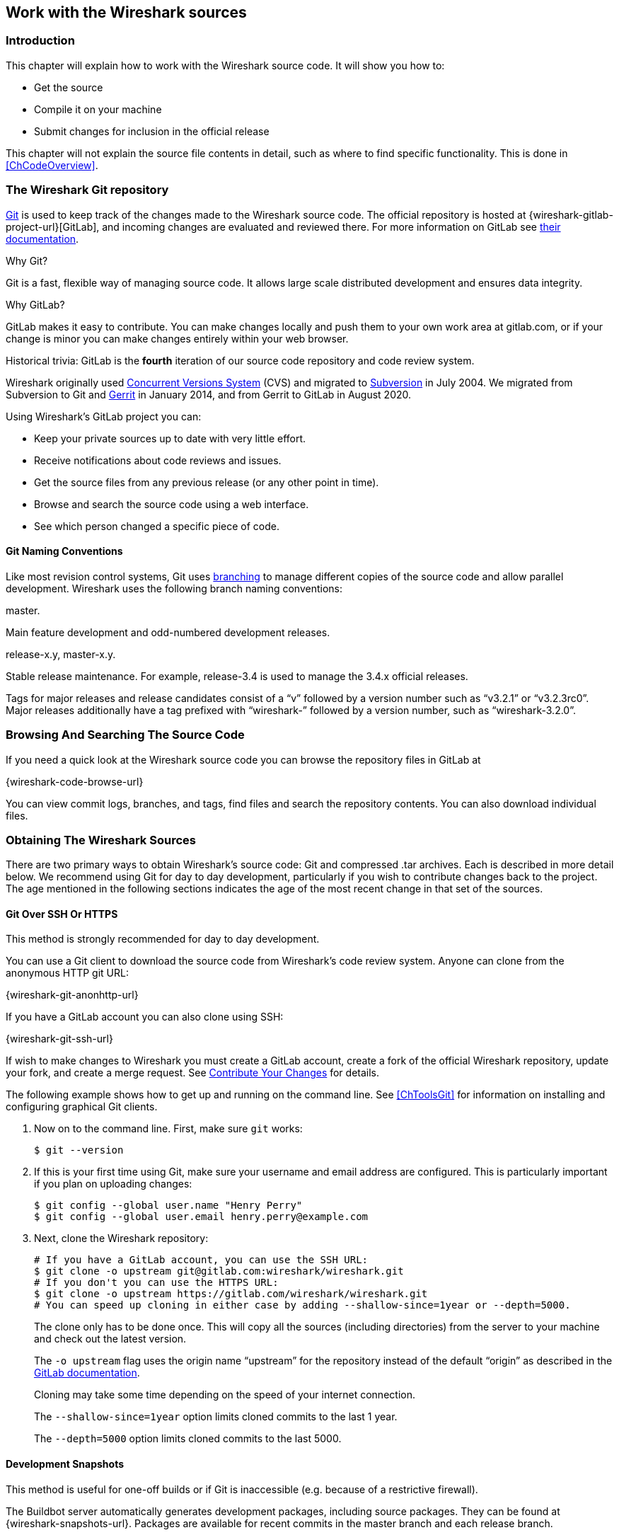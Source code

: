 [[ChapterSources]]

== Work with the Wireshark sources

[[ChSrcIntro]]

=== Introduction

This chapter will explain how to work with the Wireshark source code.
It will show you how to:

* Get the source

* Compile it on your machine

* Submit changes for inclusion in the official release

This chapter will not explain the source file contents in detail,
such as where to find specific functionality. This is done in
<<ChCodeOverview>>.

[[ChSrcGitRepository]]

=== The Wireshark Git repository

https://git-scm.com/[Git] is used to keep track of the changes made to the Wireshark source code.
The official repository is hosted at {wireshark-gitlab-project-url}[GitLab], and incoming changes are evaluated and reviewed there.
For more information on GitLab see https://docs.gitlab.com/ce/gitlab-basics/[their documentation].

.Why Git?

Git is a fast, flexible way of managing source code.
It allows large scale distributed development and ensures data integrity.

.Why GitLab?

GitLab makes it easy to contribute.
You can make changes locally and push them to your own work area at gitlab.com, or if your change is minor you can make changes entirely within your web browser.

.Historical trivia: GitLab is the *fourth* iteration of our source code repository and code review system.

Wireshark originally used https://www.nongnu.org/cvs/[Concurrent Versions System] (CVS) and migrated to https://subversion.apache.org/[Subversion] in July 2004.
We migrated from Subversion to Git and https://www.gerritcodereview.com/[Gerrit] in January 2014, and from Gerrit to GitLab in August 2020.

Using Wireshark’s GitLab project you can:

* Keep your private sources up to date with very little effort.
* Receive notifications about code reviews and issues.
* Get the source files from any previous release (or any other point in time).
* Browse and search the source code using a web interface.
* See which person changed a specific piece of code.

[[ChSrcWebInterface]]

==== Git Naming Conventions

Like most revision control systems, Git uses
https://en.wikipedia.org/wiki/Branching_%28revision_control%29[branching]
to manage different copies of the source code and allow parallel development.
Wireshark uses the following branch naming conventions:

.master.
Main feature development and odd-numbered development releases.

.release-x.y, master-x.y.
Stable release maintenance. For example, release-3.4 is used to manage the 3.4.x official releases.

Tags for major releases and release candidates consist of a “v” followed by a version number such as “v3.2.1” or “v3.2.3rc0”.
Major releases additionally have a tag prefixed with “wireshark-” followed by a version number, such as “wireshark-3.2.0”.

[[ChSrcSVNWeb]]
// Retain ChSrcSVNWeb for backward compatibility
[[ChSrcGitWeb]]
=== Browsing And Searching The Source Code

If you need a quick look at the Wireshark source code you can browse the repository files in GitLab at

{wireshark-code-browse-url}

You can view commit logs, branches, and tags, find files and search the repository contents.
You can also download individual files.

[[ChSrcObtain]]
=== Obtaining The Wireshark Sources

There are two primary ways to obtain Wireshark’s source code: Git and compressed .tar archives.
Each is described in more detail below.
We recommend using Git for day to day development, particularly if you wish to contribute changes back to the project.
The age mentioned in the following sections indicates the age of the most recent change in that set of the sources.

[[ChSrcAnon]]
// Retain ChSrcAnon for backward compatibility
[[ChSrcGit]]
==== Git Over SSH Or HTTPS

This method is strongly recommended for day to day development.

You can use a Git client to download the source code from Wireshark’s code review system.
Anyone can clone from the anonymous HTTP git URL:

{wireshark-git-anonhttp-url}

If you have a GitLab account you can also clone using SSH:

{wireshark-git-ssh-url}

If wish to make changes to Wireshark you must create a GitLab account, create a fork of the official Wireshark repository, update your fork, and create a merge request.
See <<ChSrcContribute>> for details.

The following example shows how to get up and running on the command line.
See <<ChToolsGit>> for information on installing and configuring graphical Git clients.

. Now on to the command line.
First, make sure `git` works:
+
--
[source,sh]
----
$ git --version
----
--

. If this is your first time using Git, make sure your username and email address are configured.
This is particularly important if you  plan on uploading changes:
+
--
[source,sh]
----
$ git config --global user.name "Henry Perry"
$ git config --global user.email henry.perry@example.com
----
--

. Next, clone the Wireshark repository:
+
--
[source,sh]
----
# If you have a GitLab account, you can use the SSH URL:
$ git clone -o upstream git@gitlab.com:wireshark/wireshark.git
# If you don't you can use the HTTPS URL:
$ git clone -o upstream https://gitlab.com/wireshark/wireshark.git
# You can speed up cloning in either case by adding --shallow-since=1year or --depth=5000.
----
The clone only has to be done once.
This will copy all the sources (including directories) from the server to your machine and check out the latest version.

The `-o upstream` flag uses the origin name “upstream” for the repository instead of the default “origin” as described in the https://docs.gitlab.com/ee/user/project/repository/forking_workflow.html[GitLab documentation].

Cloning may take some time depending on the speed of your internet connection.

The `--shallow-since=1year` option limits cloned commits to the last 1 year.

The `--depth=5000` option limits cloned commits to the last 5000.
--

[[ChSrcBuildbot]]
==== Development Snapshots

This method is useful for one-off builds or if Git is inaccessible (e.g. because of a restrictive firewall).

The Buildbot server automatically generates development packages, including source packages.
They can be found at {wireshark-snapshots-url}.
Packages are available for recent commits in the master branch and each release branch.

[[ChSrcReleased]]
==== Official Source Releases

This method is recommended for building downstream release packages.

The official source releases can be found at {wireshark-download-url}.
You should use these sources if you want to build Wireshark on your platform based on an official release with minimal or no changes, such as Linux distribution packages.

[[ChSrcUpdating]]
=== Update Your Wireshark Sources

After you've obtained the Wireshark sources for the first time,
you might want to keep them in sync with the sources at the upstream
Git repository.

[TIP]
.Take a look at the Buildbot first
====
As development evolves, the Wireshark sources are compilable
most of the time -- but not always. You should take a look at
{wireshark-buildbot-url} before fetching or pulling to make
sure the builds are in good shape.
====

[[ChSrcAnonUpdate]]
// Retain ChSrcAnonUpdate for backward compatibility
[[ChSrcGitUpdate]]

==== Update Using Git

From time to time you will likely want to synchronize your master branch with the upstream repository.
You can do so by running:

[source,sh]
----
$ git pull --rebase upstream master
----

[[ChSrcBuildFirstTime]]
=== Build Wireshark

The sources contain several documentation files. It’s a good idea to read these
files first. After obtaining the sources, tools and libraries, the first place
to look at is _doc/README.developer_. Inside you will find the latest
information for Wireshark development for all supported platforms.

.Build Wireshark before changing anything
[TIP]
====
It is a very good idea to first test your complete build environment
(including running and debugging Wireshark) before making any changes
to the source code (unless otherwise noted).
====

Building Wireshark for the first time depends on your platform.

==== Building on Unix

Follow the build procedure in <<ChSetupUNIX>> to build Wireshark.

==== Windows Native

Follow the build procedure in <<ChSetupWin32>> to build Wireshark.

After the build process has successfully finished, you should find a
`Wireshark.exe` and some other files in the `run\RelWithDebInfo` directory.

[[ChSrcRunFirstTime]]
=== Run Your Version Of Wireshark


[TIP]
.Beware of multiple Wiresharks
====
An already installed Wireshark may interfere with your newly generated
version in various ways. If you have any problems getting your Wireshark
running the first time, it might be a good idea to remove the previously
installed version first.
====

[[ChSrcRunFirstTimeUnix]]
==== Unix-Like Platforms

After a successful build you can run Wireshark right from the `run` directory.
There's no need to install it first.

[source,sh]
----
$ ./run/wireshark
----

There’s no need to run Wireshark as root user, but depending on your platform you might not be able to capture.
Running Wireshark this way can be helpful since debugging output will be displayed in your terminal.
You can also change Wireshark’s behavior by setting various environment variables.
See the {wireshark-man-page-url}wireshark.html#ENVIRONMENT-VARIABLES[ENVIRONMENT VARIABLES] section of the Wireshark man page for more details.

[[ChSrcRunFirstTimeWin32]]
==== Windows Native

By default the CMake-generated Visual {cpp} project places all of the files necessary to run Wireshark in the subdirectory `run\RelWithDebInfo`.
As with the Unix-like build described above, you can run Wireshark from the build directory without installing it first.

[source,cmd]
----
> .\run\RelWithDebInfo\Wireshark
----


[[ChSrcDebug]]
=== Debug Your Version Of Wireshark

[[ChSrcUnixDebug]]
==== Unix-Like Platforms

You can debug using command-line debuggers such as gdb, dbx, or lldb.
If you prefer a graphic debugger, you can use an IDE or debugging frontend
such as Qt Creator, CLion, or Eclipse.

Additional traps can be set on Wireshark by setting the `WIRESHARK_LOG_FATAL`
environment variable:

[source,sh]
----
$ WIRESHARK_LOG_FATAL=critical gdb wireshark
----

If you're encountering memory safety bugs, you might want to build with
https://en.wikipedia.org/wiki/AddressSanitizer[Address Sanitizer] so that
Wireshark will immediately alert you to any detected issues.

[source,sh]
----
$ cmake .. -G Ninja -DENABLE_ASAN=1
----

See https://developer.gnome.org/glib/stable/glib-running.html[]

[[ChSrcWin32Debug]]
==== Windows Native

You can debug using the Visual Studio Debugger or WinDbg.  See the section
on using the <<ChToolsDebugger, Debugger Tools>>.

[[ChSrcChange]]
=== Make Changes To The Wireshark Sources

There are several reasons why you might want to change Wireshark’s sources:

* Add support for a new protocol (i.e., add a new dissector)

* Change or extend an existing dissector

* Fix a bug

* Implement a glorious new feature

Wireshark’s developers work on a variety of different platforms and use a variety of different development environments.
Although we we don't enforce or recommend a particular environment, your editor should support https://editorconfig.org/[EditorConfig] in order to make sure you pick up the correct indentation style for any files that you might edit.

The internal structure of the Wireshark sources are described in <<PartDevelopment>>.

.Ask the {wireshark-dev-list-email} mailing list before you start a new development task.
[TIP]
====
If you have an idea what you want to add or change it’s a good idea to
contact the developer mailing list
(see <<ChIntroMailingLists>>)
and explain your idea. Someone else might already be working on the same
topic, so a duplicated effort can be reduced. Someone might also give you tips that
should be thought about (like side effects that are sometimes very
hard to see).
====

// XXX - Add a section on branching.

[[ChSrcContribute]]
=== Contribute Your Changes

If you have finished changing the Wireshark sources to suit your needs, you might want to contribute your changes back to the Wireshark community.
You gain the following benefits by contributing your improvements:

.It’s the right thing to do.
Other people who find your contributions useful will appreciate them, and you will know that you have helped people in the same way that the developers of Wireshark have helped you.

.You get free enhancements.
By making your code public, other developers have a chance to make improvements, as there’s always room for improvements.
In addition someone may implement advanced features on top of your code, which can be useful for yourself too.

You save time and effort.
The maintainers and developers of Wireshark will maintain your code as well, updating it when API changes or other changes are made, and generally keeping it in tune with what is happening with Wireshark.
So if Wireshark is updated (which is done often), you can get a new Wireshark version from the website and your changes will already be included without any effort for you.

There’s no direct way to push changes to the {wireshark-gitlab-project-url}[main repository].
Only a few people are authorised to actually make changes to the source code (check-in changed files).
If you want to submit your changes, you should upload them to the code review system at {wireshark-code-review-url}.
This requires you to set up git as described at <<ChSrcGit>>.

[[ChSrcCreatingMergeRequests]]
==== Creating Merge Requests

// To do:
// - Note that you can mirror your fork: https://about.gitlab.com/blog/2016/12/01/how-to-keep-your-fork-up-to-date-with-its-origin/
// - Mention CLI utilities.

GitLab uses a https://docs.gitlab.com/ee/user/project/repository/forking_workflow.html[forking workflow], which looks like this:

.GitLab Workflow
image::images/git-triangular-workflow.svg[]

In the diagram above, your fork can created by pressing the “Fork” button at {wireshark-gitlab-project-url}.
Your local repository can be created as described in <<ChSrcGit>>.
You only need to do this once.
You should pull from the main repository on a regular basis in order to ensure that your sources are current.
You should push any time you want to make a merge request or otherwise make your code public.
The “Pull”, “Push”, and “Merge Request” parts of the workflow are important, so let’s look at them in more detail.

First, you need to set up your environment.
For the steps below we’ll pretend that your username is “henry.perry”.

. Sign in to {wireshark-gitlab-project-url} by clicking “Sign in / Register” in the upper right corner of the web page and following the login instructions.

. https://docs.gitlab.com/ce/ssh/[Add an SSH key to your account] as described in the GitLab documentation.

. Make sure you have a clone of the main repository as described in <<ChSrcGit>>.

. Create your own personal fork of the Wireshark project by https://docs.gitlab.com/ee/user/project/repository/forking_workflow.html[pressing the “Fork” button] at {wireshark-gitlab-project-url}.

. Add a remote for your personal repository.
The main repository remote is named “upstream”, so we'll name this one “downstream”.
+
--
[source,sh]
----
$ git remote add downstream git@gitlab.com:henry.perry/wireshark.git
----
--

. Double-check your remotes:
+
--
[source,sh]
----
$ git remote -v
$ downstream	git@gitlab.com:henry.perry/wireshark.git (fetch)
$ downstream	git@gitlab.com:henry.perry/wireshark.git (push)
$ upstream	git@gitlab.com:wireshark/wireshark.git (fetch)
$ upstream	git@gitlab.com:wireshark/wireshark.git (push)
----
--

Before you begin it’s a good idea to synchronize your local repository with the main repository.
This is the *Pull* part of the workflow.
You should do this periodically in order to stay up to date and avoid merge conflicts later on.

. Fetch and optionally apply the latest changes.
+
--
[source,sh]
----
# Fetch changes from upstream and apply them to the current branch...
$ git pull --rebase upstream master
# ...or fetch changes and leave the current branch alone
$ git fetch upstream
----
--

Now you’re ready to create a merge request (the *Push* and *Merge Request* parts of the workflow above).

. First, create a branch for your change:
+
--
[source,sh]
----
$ git checkout -b my-glorious-new-feature upstream/master
----
--

. Write some code!
See <<ChSrcGoodPatch>> and <<ChSrcCodeRequirements>> for details.

. Commit your changes.
See <<ChSrcGoodCommitMessage>> for details.
+
--
[source,sh]
----
$ git commit -a
----
--

. Push your changes to your personal repository.
+
--
[source,sh]
----
$ git push downstream HEAD
----
--

. Go to {wireshark-merge-request-url}.
You should see a https://docs.gitlab.com/ee/user/project/merge_requests/creating_merge_requests.html#create-merge-request-button[“Create merge request”] button.
Press it.

. In the merge request page, make sure “Allow commits from members who can merge to the target branch” is selected so that core developers can rebase your change. You might want to select “Delete source branch when merge request is accepted” as well. Click the “Submit merge request” button.

// XXX Add command line instructions for one or more of the following:
// https://docs.gitlab.com/ee/user/project/push_options.html
// https://github.com/zaquestion/lab - Go (single binary).
// https://invent.kde.org/sdk/git-lab - Developed by the KDE team.
// https://github.com/vishwanatharondekar/gitlab-cli - Might work well for people who don't mind using NPM.


[[ChSrcUpdatingMergeRequests]]
==== Updating Merge Requests

At this point various automated tests will be run and someone will review your change.
If you need to make changes you can do so by force-pushing it to the same branch in your personal repository.

. Push your changes to your personal repository.
+
--
[source,sh]
----
# First, make sure you're on the right branch.
$ git status
On branch my-glorious-new-feature
----
--

. Update your code.

. Push your changes to your personal repository.
+
--
[source,sh]
----
# Modify the current commit and force-push...
$ git commit --amend ...
$ git push downstream +HEAD
# ...or keep the current commit as-is add another commit on top of it
$ git commit ...
$ git push downstream HEAD
----
The `+` sign is shorthand for forcing the push (`-f`).
--

[[ChSrcGoodPatch]]
==== Some Tips For A Good Patch

Some tips that will make the merging of your changes into Git much more likely
(and you want exactly that, don't you?):

.Use the latest Git sources.
It’s a good idea to work with the same sources that are used by the other developers.
This usually makes it much easier to apply your patch.
For information about the different ways to get the sources, see <<ChSrcObtain>>.

.Update your sources just before making a patch.
For the same reasons as the previous point.

.Inspect your patch carefully.
Run `git diff` or `git show` as appropriate and make sure you aren't adding, removing, or omitting anything you shouldn't.

.Give your branch a brief but descriptive name.
Short, specific names such as _snowcone-machine-protocol_ are preferred.

.Don't put unrelated things into one large change.
Merge requests should be limited in scope.
For example, updates to the Snowcone Machine Protocol dissector and the Coloring Rules dialog box should be in separate merge requests.

In general, making it easier to understand and apply your patch by one of the maintainers will make it much more likely (and faster) that it will actually be applied.

.Thank you in advance for your patience.
Wireshark is a volunteer effort.
As a result, we can’t guarantee a quick turnaround time.

.Preview the final product.
Wireshark’s GitLab CI jobs are disabled by default for forks, but if you need to test any CI jobs you can do so under the “Pipelines” section in your repository.
For example, if your change might affect Debian (apt) packaging you can run the “build:debian-stable” job.

[[ChSrcGoodCommitMessage]]
==== Writing a Good Commit Message

When running `git commit`, you will be prompted to describe your change.
Here are some guidelines on how to make that message more useful to other people (and to scripts that may try to parse it):

.Provide a brief description (under 60 characters or so) of the change in the first line.
If the change is specific to a single protocol, start this line with the abbreviated name of the protocol and a colon.
If the change is not yet complete prefix the line with “WIP:” to inform this change not to be submitted yet.
This be removed when the change is ready to be merged.

.Insert a single blank line after the first line.
This is required by various formatting tools and helpful to humans.

.Provide a detailed description of the change in the lines that follow.
Break paragraphs where needed.
Limit each line to 80 characters.

You can also reference and close issues in a commit message by prefixing the issue number with a https://docs.gitlab.com/ee/user/project/issues/managing_issues.html#closing-issues-automatically[number sign].
For example, “closes #5” will close issue number 5.

Putting all that together, we get the following example:

[source]
----
MIPv6: Fix dissection of Service Selection Identifier

APN field is not encoded as a dotted string so the first character is not a
length. Closes #10323.
----

[[ChSrcCodeRequirements]]

==== Code Requirements

To ensure Wireshark’s code quality and to reduce friction in the code review process, there are some things you should consider before submitting a patch:

.Follow the Wireshark source code style guide.
Wireshark runs on many platforms, and can be compiled with a number of different compilers.
It’s easy to write code that compiles on your machine, but doesn’t compile elsewhere.
The guidelines at <<ChCodeStyle>> describe the techniques and APIs that you can use to write high-quality, portable, and maintainable code in our environment.

.Submit dissectors as built-in whenever possible.
Developing a new dissector as a plugin can make compiling and testing quicker, but it’s usually best to convert it to built-in before submitting for review.
This reduces the number of files that must be installed with Wireshark and ensures your dissector will be available on all platforms.

Dissectors vary, so this is not a hard-and-fast rule.
Most dissectors are single C modules that can easily be put into “the big pile.”
Some (most notably ASN.1 dissectors) are generated using templates and configuration files.
Others are split across multiple source files and are often more suitable to be placed in a separate plugin directory.

.Ensure that the Wireshark Git Pre-Commit Hook is in the repository.
In your local repository directory, there will be a __.git/hooks/__ directory, with sample git hooks for running automatic actions before and after git commands.
You can also optionally install other hooks that you find useful.

In particular, the _pre-commit_ hook will run every time you commit a change and can be used to automatically check for various errors in your code.
The sample git pre-commit hook simply detects whitespace errors such as mixed tabs and spaces.
To install it just remove the .sample suffix from the existing _pre-commit.sample_ file.

Wireshark provides a custom pre-commit hook which does additional Wireshark-specific API and formatting checks, but it might return false positives.
If you want to install it, copy the pre-commit file from the tools directory (`cp ./tools/pre-commit .git/hooks/`) and make sure it is executable or it will not be run.

If the pre-commit hook is preventing you from committing what you believe is a valid change, you can run `git commit --no-verify` to skip running the hooks.
Warning: using --no-verify avoids the commit-msg hook, and thus if you have setup this hook it will not run.

Additionally, if your system supports symbolic links, as all UNIX-like platforms do, you can use them instead of copying files.
Running `ln -s ../../tools/pre-commit .git/hooks` creates a symbolic link that will make the hook to be up-to-date with the current master.

.Choose a compatible license.
Wireshark is released under the {spdx-license-url}GPL-2.0-or-later.html[GPL version 2 or later], and it is strongly recommended that incoming code use that license.
If that is not possible, it *must* use a compatible license.
The following licenses are currently allowed:

* BSD {spdx-license-url}BSD-1-Clause.html[1], {spdx-license-url}BSD-2-Clause.html[2], {spdx-license-url}BSD-3-Clause.html[3] clause
* {spdx-license-url}GPL-3.0-or-later.html[GPL version 3 or later] *with* the https://www.gnu.org/software/bison/manual/html_node/Conditions.html[Bison parser exception]
* {spdx-license-url}ISC.html[ISC]
* {spdx-license-url}LGPL-2.0-or-later.html[LGPL v2 or later], including {spdx-license-url}LGPL-2.1-or-later.html[v2.1]
* {spdx-license-url}MIT.html[MIT] / {spdx-license-url}X11.html[X11]
* {wikipedia-main-url}Public_domain[Public domain]
* {spdx-license-url}Zlib.html[zlib/libpng]

Notable incompatible licenses include {spdx-license-url}Apache-2.0.html[Apache 2.0], {spdx-license-url}GPL-3.0-or-later.html[GPL 3.0], and {spdx-license-url}LGPL-3.0-or-later.html[LGPL 3.0].

.Fuzz test your changes.
Fuzz testing is a very effective way of finding dissector related bugs.
In our case fuzzing involves making random changes to capture files and feeding them to TShark in order to try to make it crash or hang.
There are tools available to automatically do this on any number of input files.
See {wireshark-wiki-url}FuzzTesting for details.

[[ChSrcUpload]]

////
==== Uploading your changes

When you're satisfied with your changes (and obtained any necessary
approval from your organization) you can upload them for review at
{wireshark-code-review-url}. This requires a Gitlab account
as described at <<ChSrcGitRepository>>.

You need to fork your repository which will became yours, and you will have write access to it. Once
you are done with your changes, push them to a branch of your choice (as snowcone-machine). Now in the
Gitlab's UI a message will tell you that you created a new branch and a button to create a merge request.


[source,sh]
----
$ git push https://gitlab.com/wireshark/<my.username>.git HEAD:<branchname>
----

The username `my.username` is the one which was given during registration with
the review system.

You can push using any Git client.

You might get one of the following responses to your patch request:

* Your patch is checked into the repository. Congratulations!

* You are asked to provide additional information, capture files, or other
  material. If you haven't fuzzed your code, you may be asked to do so.

* Your patch is rejected. You should get a response with the reason for
  rejection. Common reasons include not following the style guide, buggy or
  insecure code, and code that won't compile on other platforms. In each case
  you'll have to fix each problem and upload another patch.

* You don't get any response to your patch. Possible reason: All
  the core developers are busy (e.g., with their day jobs or family or other commitments) and
  haven't had time to look at your patch. Don't worry, if
  your patch is in the review system it won't get lost.

If you're concerned, feel free to add a comment to the patch or send an email
to the developer’s list asking for status. But please be patient: most if not
all of us do this in our spare time.
////

[[ChSrcBackport]]
==== Backporting A Change

:example-branch: master-3.2
When a bug is fixed in the master branch it’s sometimes desirable or necessary to backport the fix to a release branch.
You can do this in Git by cherry-picking the change from one branch to another.
Suppose you want to backport change 1ab2c3d4 from the master branch to {example-branch}.
You can do so as follows:

[source,sh,subs="attributes+"]
----
# Create a new topic branch for the backport.
$ git checkout -b backport-1ab2c3d4 upstream/{example-branch}

# Cherry-pick the change. Include a "cherry picked from..." line.
$ git cherry-pick -x 1ab2c3d4

# If there are conflicts, fix them.

# Compile and test the change.
$ ninja
$ ...

# OPTIONAL: Add entries to docbook/release-notes.adoc.
$EDITOR docbook/release-notes.adoc

# If you made any changes, update your commit.
git commit --amend -a

# Push the change to your working repository.
git push downstream HEAD
----

You can also cherry-pick changes in the https://docs.gitlab.com/ee/user/project/merge_requests/cherry_pick_changes.html[GitLab web UI].

////
// XXX Is this relevant any more?
[[ChSrcPatchApply]]
=== Apply a patch from someone else

Sometimes you need to apply a patch to your private source tree. Maybe
because you want to try a patch from someone on the developer mailing
list, or you want to check your own patch before submitting.


.Beware line endings
[WARNING]
====
If you have problems applying a patch, make sure the line endings (CR/LF)
of the patch and your source files match.
====

[[ChSrcPatchUse]]
==== Using patch

Given the file _new.diff_ containing a unified diff,
the right way to call the patch tool depends on what the pathnames in
_new.diff_ look like.
If they're relative to the top-level source directory (for example, if a
patch to _prefs.c_ just has _prefs.c_ as the file name) you’d run it as:

[source,sh]
----
$ patch -p0 < new.diff
----

If they're relative to a higher-level directory, you’d replace 0 with the
number of higher-level directories in the path, e.g. if the names are
_wireshark.orig/prefs.c_ and
_wireshark.mine/prefs.c_, you’d run it with:

[source,sh]
----
$ patch -p1 < new.diff
----

If they're relative to a _subdirectory_ of the top-level
directory, you’d run `patch` in _that_ directory and run it with `-p0`.

If you run it without `-pat` all, the patch tool
flattens path names, so that if you
have a patch file with patches to _CMakeLists.txt_ and
_wiretap/CMakeLists.txt_,
it'll try to apply the first patch to the top-level
_CMakeLists.txt_ and then apply the
_wiretap/CMakeLists.txt_ patch to the top-level
_CMakeLists.txt_ as well.

At which position in the filesystem should the patch tool be called?

If the pathnames are relative to the top-level source directory, or to a
directory above that directory, you’d run it in the top-level source
directory.

If they're relative to a *subdirectory* -- for example,
if somebody did a patch to _packet-ip.c_ and ran `diff` or `git diff` in
the _epan/dissectors_ directory -- you’d run it in that subdirectory.
It is preferred that people *not* submit patches like
that, especially if they're only patching files that exist in multiple
directories such as _CMakeLists.txt_.
////

[[ChSrcBinary]]

=== Binary Packaging

Delivering binary packages makes it much easier for the end-users to
install Wireshark on their target system. This section will explain how
the binary packages are made.

[[ChSrcVersioning]]

==== Packaging Guidelines

The following guidelines should be followed by anyone creating and
distributing third-party Wireshark packages or redistributing official
Wireshark packages.

[discrete]
===== Spelling And Capitalization

Wireshark is spelled with a capital “W”, and with everything else lower
case. “WireShark” in particular is incorrect.

[discrete]
===== Main URL

The official Wireshark project URL is https://www.wireshark.org/.

[discrete]
===== Download URLs

Official packages are distributed on the main web server
(www.wireshark.org) and a
https://www.wireshark.org/download.html#spelunking[number of download
mirrors]. The canonical locations for packages are in the _all_versions_
subdirectories on each server.

For example, if your packaging system links to or downloads the
source tarball and you want to download from 1.na.dl.wireshark.org,
use

https://1.na.dl.wireshark.org/download/src/all-versions/wireshark-{wireshark-version}.tar.xz

instead of

https://1.na.dl.wireshark.org/download/src/wireshark-{wireshark-version}.tar.xz

[discrete]
===== Artwork

Logo and icon artwork can be found in the _image_ directory in the
distribution. This is available online at

{wireshark-code-browse-url}/image

[discrete]
===== Licensing

Wireshark is released under the GNU General Public License version 2 or
later. Make sure you and your package comply with this license.

[discrete]
===== Trademarks

Wireshark and the “fin” logo are registered trademarks of the Wireshark
Foundation. Make sure you and your package comply with trademark law.

[discrete]
===== Privileges

All function calls that require elevated privileges are in dumpcap.

WIRESHARK CONTAINS OVER THREE MILLION LINES OF SOURCE CODE. DO NOT RUN
THEM AS ROOT.

Warnings are displayed when Wireshark and TShark are run as root.

There are two <<ChToolsCMake,configure-time options>> on non-Windows
systems that affect the privileges a normal user needs to capture
traffic and list interfaces:

-DDUMPCAP_INSTALL_OPTION=capabilities::
Install dumpcap with cap_net_admin and cap_net_raw capabilities. Linux
only.

-DDUMPCAP_INSTALL_OPTION=suid::
Install dumpcap setuid root.

These are necessary for non-root users to be able to capture on most
systems, e.g. on Linux or FreeBSD if the user doesn't have permissions
to access /dev/bpf*. Setcap installation is preferred over setuid on
Linux. If `-DDUMPCAP_INSTALL_OPTION=capabilities` is used it will
override any setuid settings.

The `-DENABLE_CAP` option is only useful when dumpcap is installed
setuid. If it is enabled dumpcap will try to drop any setuid privileges
it may have while retaining the `CAP_NET_ADMIN` and `CAP_NET_RAW`
capabilities. It is enabled by default, if the Linux capabilities
library (on which it depends) is found.

Note that enabling setcap or setuid installation allows packet capture
for ALL users on your system. If this is not desired, you can restrict
dumpcap execution to a specific group or user. The following two examples
show how to restrict access using setcap and setuid respectively:

[source,sh]
----
# groupadd -g packetcapture
# chmod 750 /usr/bin/dumpcap
# chgrp packetcapture /usr/bin/dumpcap
# setcap cap_net_raw,cap_net_admin+ep /usr/bin/dumpcap

# groupadd -g packetcapture
# chgrp packetcapture /usr/bin/dumpcap
# chmod 4750 /usr/bin/dumpcap
----

[discrete]
===== Customization

Custom version information can be added by running
`tools/make-version.pl`. If your package contains significant changes we
recommend that you use this to differentiate it from official Wireshark
releases.

[source, sh]
----
tools/make-version.pl --set-release --untagged-version-extra=-{vcsinfo}-FooCorp --tagged-version-extra=-FooCorp
----

See `tools/make-version.pl` for details.

The Git version corresponding to each release is in _version.h_. It's
defined as a string. If you need a numeric definition, let us know.

If you have a question not addressed here, please contact
{wireshark-dev-list-email}.


[[ChSrcDeb]]

==== Debian: .deb Packages

The Debian Package is built using dpkg-buildpackage, based on information
found in the source tree under _debian_. See
https://www.debian.org/doc/manuals/maint-guide/build.en.html for a
more in-depth discussion of the build process.


In the wireshark directory, type:

[source,sh]
----
dpkg-buildpackage -b -us -uc -jauto
----

to build the Debian Package.

[[ChSrcRpm]]

==== Red Hat: .rpm Packages

You can build an RPM package using the `rpm-package` target. The package
version is derived from the current git HEAD, so you must build from a
git checkout.

The package is built using https://rpm.org/[rpmbuild], which comes as
standard on many flavours of Linux, including Red Hat, Fedora, and
openSUSE. The process creates a clean build environment in
_$\{CMAKE_BINARY_DIR}/packaging/rpm/BUILD_ each time the RPM is built.
The settings that control the build are in
_$\{CMAKE_SOURCE_DIR}/packaging/rpm/wireshark.spec.in_. The generated
SPEC file contains CMake flags and other settings for the RPM build
environment. Many of these come from the parent CMake environment.
Notable ones are:

* _prefix_ is set to _CMAKE_INSTALL_PREFIX_. By default this is
  _/usr/local_. Pass `-DCMAKE_INSTALL_PREFIX=/usr` to create a package
  that installs into _/usr_.

* Whether or not to create the “wireshark-qt” package
  (`-DBUILD_wireshark`).

* Lua, c-ares, nghttp2, and other library support (`-DENABLE_...`).

* Building with Ninja (`-G Ninja`).

In your build directory, type:

[source,sh]
----
ninja rpm-package
# ...or, if you're using GNU make...
make rpm-package
----

to build the binary and source RPMs. When it is finished there will be a
message stating where the built RPM can be found.

.This might take a while
[TIP]
====
This creates a tarball, extracts it, compiles Wireshark, and constructs
a package. This can take quite a long time. You can speed up the process
by using Ninja. If you're using GNU make you can add the following to
your `~/.rpmmacros` file to enable parallel builds:

----
%_smp_mflags -j %(grep -c processor /proc/cpuinfo)
----
====

Building the RPM package requires quite a few packages and libraries
including GLib, `gcc`, `flex`, Asciidoctor, and Qt development
tools such as `uic` and `moc`. The required Qt packages can usually be
obtained by installing the _qt5-devel_ package. For a complete list of
build requirements, look for the “BuildRequires” lines in
_packaging/rpm/wireshark.spec.in_.

[[ChSrcOSX]]

==== macOS: .dmg Packages

The macOS Package is built using macOS packaging tools, based on information found in the source tree under _packaging/macosx_.
It requires https://asciidoctor.org/[Asciidoctor] and https://pypi.org/project/dmgbuild/[dmgbuild].

In your build directory, type:

[source,sh]
----
ninja dmg_package
# ...or, if you're using GNU make...
make dmg_package
----

to build the macOS Package.

[[ChSrcNSIS]]

==== Windows: NSIS .exe Installer

The _Nullsoft Install System_ is a free installer generator for Windows
systems. Instructions on installing it can be found in <<ChToolsNSIS>>.
NSIS is script based. You can find the main Wireshark installer
generation script at _packaging/nsis/wireshark.nsi_.

When building with CMake you must first build the _nsis_package_prep_ target,
followed by the _nsis_package_ target, e.g.

[source,cmd]
----
> msbuild /m /p:Configuration=RelWithDebInfo nsis_package_prep.vcxproj
> msbuild /m /p:Configuration=RelWithDebInfo nsis_package.vcxproj
----

Splitting the packaging projects in this way allows for code signing.

[TIP]
.This might take a while
====
Please be patient while the package is compressed.
It might take some time, even on fast machines.
====

If everything went well, you will now find something like:
_wireshark-setup-{wireshark-version}.exe_ in
the _packaging/nsis_ directory in your build directory.

[[ChSrcPortableApps]]

==== Windows: PortableApps .paf.exe Package

_PortableApps.com_ is an environment that lets users run popular applications
from portable media such as flash drives and cloud drive services.

Install the _PortableApps.com Platform_. Install for “all users”, which
will place it in `C:\PortableApps`. Add the following apps:

- NSIS Portable (Unicode)
- PortableApps.com Installer
- PortableApps.com Launcher
- PortableApps.com AppCompactor

When building with CMake you must first build the _nsis_package_prep_ target
(which takes care of general packaging dependencies), followed by the
_portableapps_package_ target, e.g.

[source,cmd]
----
> msbuild /m /p:Configuration=RelWithDebInfo nsis_package_prep.vcxproj
> msbuild /m /p:Configuration=RelWithDebInfo portableapps_package.vcxproj
----

[TIP]
.This might take a while
====
Please be patient while the package is compressed.
It might take some time, even on fast machines.
====

If everything went well, you will now find something like:
_WiresharkPortable64_{wireshark-version}.paf.exe_ in
the _packaging/portableapps_ directory.

[[ChSrcMimeTypes]]

=== Mime Types

Wireshark uses various mime-types for dragging dropping as well as file formats.
This chapter gives an overview over all the mimetypes being used, as well as the
data format in which data has to be provided for each individual mimetype.

If not otherwise stated, the data is encoded as a Json Object.

==== Display Filter

**MimeType**: application/vnd.wireshark.displayfilter

Display filters are being dragged and dropped by utilizing this mime type.

[source,json]
----
{
        "filter": "udp.port == 8080",
        "field": "udp.port",
        "description": "UDP Port"
}
----

==== Coloring Rules

**MimeType**: application/vnd.wireshark.coloringrules

Coloring Rules are being used for dragging and dropping color rules inside the
coloring rules dialog.

[source,json]
----
{
        "coloringrules" :
        [
                {
                        "disabled": false,
                        "name": "UDP Ports for 8080",
                        "filter": "udp.port == 8080",
                        "foreground": "[0x0000, 0x0000, 0x0000]",
                        "background": "[0xFFFF, 0xFFFF, 0xFFFF]"
                }
        ]
}
----

==== Filter List

**MimeType**: application/vnd.wireshark.filterlist

*_Internal Use only_* - used on the filter list for moving entries within the
list

==== Column List

**MimeType**: application/vnd.wireshark.columnlist

*_Internal Use only_* - used on the column list for moving entries within the
list


// End of WSDG Chapter Sources

// vim: set syntax=asciidoc:
